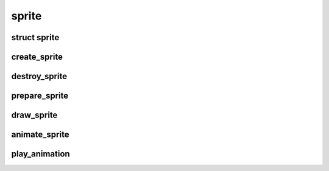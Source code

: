 sprite
================================

.. highlight:: c

struct sprite
-------------
.. doxygenstruct:: sprite

create_sprite
-------------
.. doxygenfunction:: create_sprite

destroy_sprite
--------------
.. doxygenfunction:: destroy_sprite

prepare_sprite
--------------
.. doxygenfunction:: prepare_sprite

draw_sprite
--------------
.. doxygenfunction:: draw_sprite

animate_sprite
--------------
.. doxygenfunction:: animate_sprite

play_animation
--------------
.. doxygenfunction:: play_animation

